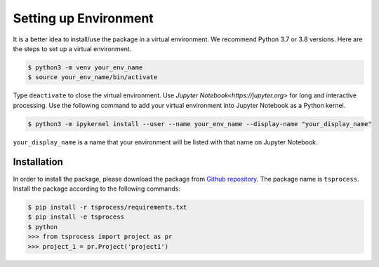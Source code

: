 Setting up Environment
======================
It is a better idea to install/use the package in a virtual environment. We recommend Python 3.7 or 3.8 versions. Here are the steps to set up a virtual environment.

.. code-block:: console

    $ python3 -m venv your_env_name
    $ source your_env_name/bin/activate

Type ``deactivate`` to close the virtual environment. Use `Jupyter Notebook<https://jupyter.org>` for long and interactive processing. Use the following command to add your virtual environment into Jupyter Notebook as a Python kernel. 

.. code-block:: console

    $ python3 -m ipykernel install --user --name your_env_name --display-name "your_display_name"

``your_display_name`` is a name that your environment will be listed with that name on Jupyter Notebook.  


Installation
------------ 

In order to install the package, please download the package from `Github repository <https://github.com/Naeemkh/tsprocess>`_. The package name is ``tsprocess``. Install the package according to the following commands:

.. code-block:: console

    $ pip install -r tsprocess/requirements.txt
    $ pip install -e tsprocess
    $ python
    >>> from tsprocess import project as pr
    >>> project_1 = pr.Project('project1')


